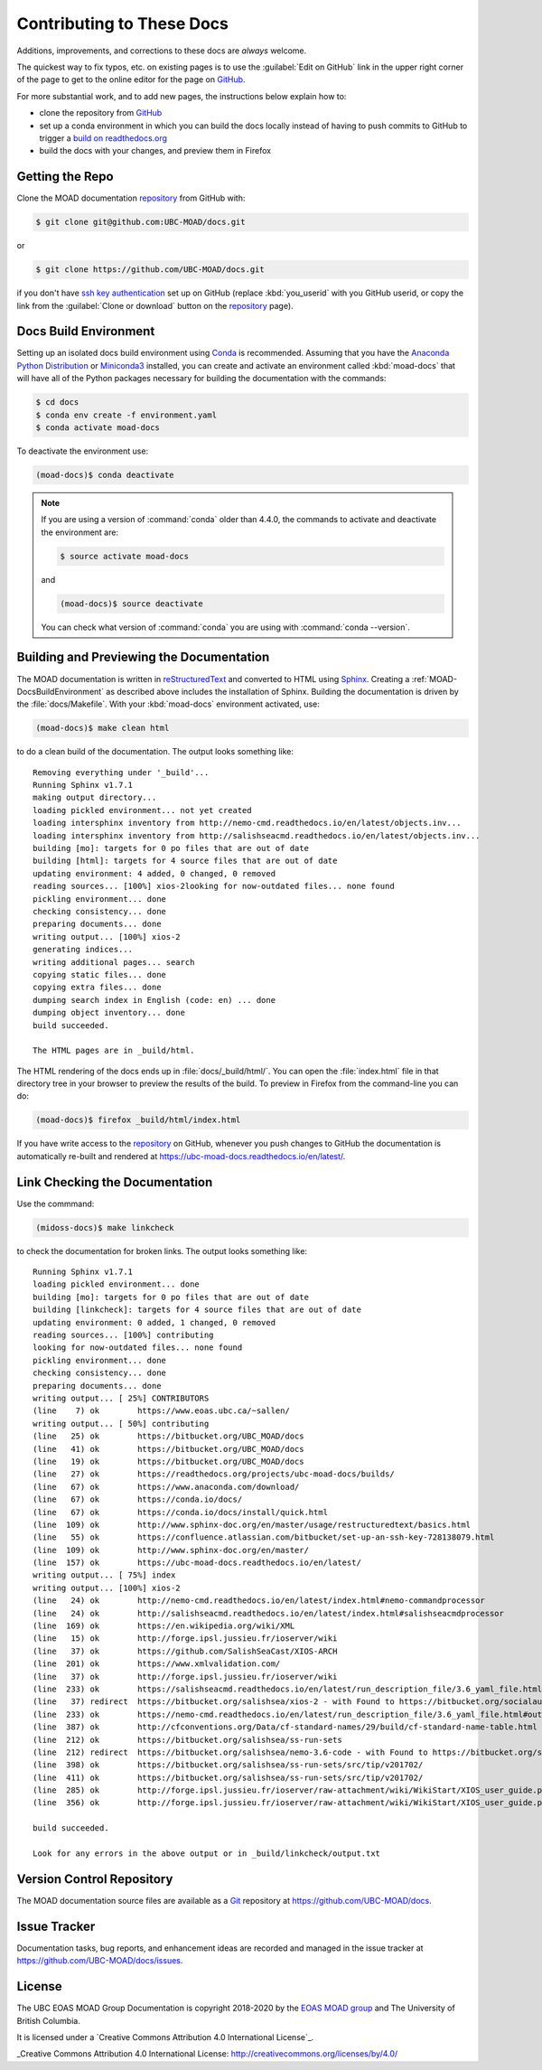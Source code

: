 .. Copyright 2018-2020 The UBC EOAS MOAD Group
.. and The University of British Columbia
..
.. Licensed under a Creative Commons Attribution 4.0 International License
..
..   http://creativecommons.org/licenses/by/4.0/


.. _MOAD-DocsContributing:

**************************
Contributing to These Docs
**************************

.. image:: https://img.shields.io/badge/license-CC--BY-lightgrey.svg
    :target: http://creativecommons.org/licenses/by/4.0/
    :alt: Licensed under the Creative Commons Attribution 4.0 International License
.. image:: https://img.shields.io/badge/version%20control-git-blue.svg?logo=github
    :target: https://github.com/UBC-MOAD/docs
    :alt: Git on GitHub
.. image:: https://readthedocs.org/projects/ubc-moad-docs/badge/?version=latest
    :target: https://ubc-moad-docs.readthedocs.io/en/latest/
    :alt: Documentation Status
.. image:: https://img.shields.io/github/issues/UBC-MOAD/docs?logo=github
    :target: https://github.com/UBC-MOAD/docs/issues
    :alt: Issue Tracker
.. image:: https://img.shields.io/badge/python-3.6+-blue.svg
    :target: https://docs.python.org/3.8/
    :alt: Python Version

Additions,
improvements,
and corrections to these docs are *always* welcome.

The quickest way to fix typos, etc. on existing pages is to use the :guilabel:`Edit on GitHub` link in the upper right corner of the page to get to the online editor for the page on `GitHub`_.

For more substantial work,
and to add new pages,
the instructions below explain how to:

* clone the repository from `GitHub`_

* set up a conda environment in which you can build the docs locally instead of having to push commits to GitHub to trigger a `build on readthedocs.org`_

* build the docs with your changes,
  and preview them in Firefox

.. _GitHub: https://github.com/UBC-MOAD/docs
.. _build on readthedocs.org: https://readthedocs.org/projects/ubc-moad-docs/builds/


.. _MOAD-DocsGettingTheRepo:

Getting the Repo
================

.. image:: https://img.shields.io/badge/version%20control-git-blue.svg?logo=github
    :target: https://github.com/UBC-MOAD/docs
    :alt: Git on GitHub

Clone the MOAD documentation `repository`_ from GitHub with:

.. _repository: https://github.com/UBC-MOAD/docs

.. code-block:: bash

    $ git clone git@github.com:UBC-MOAD/docs.git

or

.. code-block:: bash

    $ git clone https://github.com/UBC-MOAD/docs.git

if you don't have `ssh key authentication`_ set up on GitHub
(replace :kbd:`you_userid` with you GitHub userid,
or copy the link from the :guilabel:`Clone or download` button on the `repository`_ page).

.. _ssh key authentication: https://help.github.com/en/github/authenticating-to-github/connecting-to-github-with-ssh


.. _MOAD-DocsBuildEnvironment:

Docs Build Environment
======================

.. image:: https://img.shields.io/badge/python-3.6+-blue.svg
    :target: https://docs.python.org/3.8/
    :alt: Python Version

Setting up an isolated docs build environment using `Conda`_ is recommended.
Assuming that you have the `Anaconda Python Distribution`_ or `Miniconda3`_ installed,
you can create and activate an environment called :kbd:`moad-docs` that will have all of the Python packages necessary for building the documentation with the commands:

.. _Conda: https://conda.io/docs/
.. _Anaconda Python Distribution: https://www.anaconda.com/download/
.. _Miniconda3: https://conda.io/docs/install/quick.html

.. code-block:: bash

    $ cd docs
    $ conda env create -f environment.yaml
    $ conda activate moad-docs

To deactivate the environment use:

.. code-block:: bash

    (moad-docs)$ conda deactivate

.. note::
    If you are using a version of :command:`conda` older than 4.4.0,
    the commands to activate and deactivate the environment are:

    .. code-block:: bash

        $ source activate moad-docs

    and

    .. code-block:: bash

        (moad-docs)$ source deactivate

    You can check what version of :command:`conda` you are using with :command:`conda --version`.


.. _MOAD-DocsBuildingAndPreviewingTheDocumentation:

Building and Previewing the Documentation
=========================================

.. image:: https://readthedocs.org/projects/ubc-moad-docs/badge/?version=latest
    :target: https://ubc-moad-docs.readthedocs.io/en/latest/
    :alt: Documentation Status

The MOAD documentation is written in `reStructuredText`_ and converted to HTML using `Sphinx`_.
Creating a :ref:`MOAD-DocsBuildEnvironment` as described above includes the installation of Sphinx.
Building the documentation is driven by the :file:`docs/Makefile`.
With your :kbd:`moad-docs` environment activated,
use:

.. _reStructuredText: http://www.sphinx-doc.org/en/master/usage/restructuredtext/basics.html
.. _Sphinx: http://www.sphinx-doc.org/en/master/

.. code-block:: bash

    (moad-docs)$ make clean html

to do a clean build of the documentation.
The output looks something like::

  Removing everything under '_build'...
  Running Sphinx v1.7.1
  making output directory...
  loading pickled environment... not yet created
  loading intersphinx inventory from http://nemo-cmd.readthedocs.io/en/latest/objects.inv...
  loading intersphinx inventory from http://salishseacmd.readthedocs.io/en/latest/objects.inv...
  building [mo]: targets for 0 po files that are out of date
  building [html]: targets for 4 source files that are out of date
  updating environment: 4 added, 0 changed, 0 removed
  reading sources... [100%] xios-2looking for now-outdated files... none found
  pickling environment... done
  checking consistency... done
  preparing documents... done
  writing output... [100%] xios-2
  generating indices...
  writing additional pages... search
  copying static files... done
  copying extra files... done
  dumping search index in English (code: en) ... done
  dumping object inventory... done
  build succeeded.

  The HTML pages are in _build/html.

The HTML rendering of the docs ends up in :file:`docs/_build/html/`.
You can open the :file:`index.html` file in that directory tree in your browser to preview the results of the build.
To preview in Firefox from the command-line you can do:

.. code-block:: bash

    (moad-docs)$ firefox _build/html/index.html

If you have write access to the `repository`_ on GitHub,
whenever you push changes to GitHub the documentation is automatically re-built and rendered at https://ubc-moad-docs.readthedocs.io/en/latest/.


.. _MOAD-DocsLinkCheckingTheDocumentation:

Link Checking the Documentation
===============================

Use the commmand:

.. code-block:: bash

    (midoss-docs)$ make linkcheck

to check the documentation for broken links.
The output looks something like::

  Running Sphinx v1.7.1
  loading pickled environment... done
  building [mo]: targets for 0 po files that are out of date
  building [linkcheck]: targets for 4 source files that are out of date
  updating environment: 0 added, 1 changed, 0 removed
  reading sources... [100%] contributing
  looking for now-outdated files... none found
  pickling environment... done
  checking consistency... done
  preparing documents... done
  writing output... [ 25%] CONTRIBUTORS
  (line    7) ok        https://www.eoas.ubc.ca/~sallen/
  writing output... [ 50%] contributing
  (line   25) ok        https://bitbucket.org/UBC_MOAD/docs
  (line   41) ok        https://bitbucket.org/UBC_MOAD/docs
  (line   19) ok        https://bitbucket.org/UBC_MOAD/docs
  (line   27) ok        https://readthedocs.org/projects/ubc-moad-docs/builds/
  (line   67) ok        https://www.anaconda.com/download/
  (line   67) ok        https://conda.io/docs/
  (line   67) ok        https://conda.io/docs/install/quick.html
  (line  109) ok        http://www.sphinx-doc.org/en/master/usage/restructuredtext/basics.html
  (line   55) ok        https://confluence.atlassian.com/bitbucket/set-up-an-ssh-key-728138079.html
  (line  109) ok        http://www.sphinx-doc.org/en/master/
  (line  157) ok        https://ubc-moad-docs.readthedocs.io/en/latest/
  writing output... [ 75%] index
  writing output... [100%] xios-2
  (line   24) ok        http://nemo-cmd.readthedocs.io/en/latest/index.html#nemo-commandprocessor
  (line   24) ok        http://salishseacmd.readthedocs.io/en/latest/index.html#salishseacmdprocessor
  (line  169) ok        https://en.wikipedia.org/wiki/XML
  (line   15) ok        http://forge.ipsl.jussieu.fr/ioserver/wiki
  (line   37) ok        https://github.com/SalishSeaCast/XIOS-ARCH
  (line  201) ok        https://www.xmlvalidation.com/
  (line   37) ok        http://forge.ipsl.jussieu.fr/ioserver/wiki
  (line  233) ok        https://salishseacmd.readthedocs.io/en/latest/run_description_file/3.6_yaml_file.html#output-section
  (line   37) redirect  https://bitbucket.org/salishsea/xios-2 - with Found to https://bitbucket.org/socialauth/login/atlassianid/?next=%2Fsalishsea%2Fxios-2
  (line  233) ok        https://nemo-cmd.readthedocs.io/en/latest/run_description_file/3.6_yaml_file.html#output-section
  (line  387) ok        http://cfconventions.org/Data/cf-standard-names/29/build/cf-standard-name-table.html
  (line  212) ok        https://bitbucket.org/salishsea/ss-run-sets
  (line  212) redirect  https://bitbucket.org/salishsea/nemo-3.6-code - with Found to https://bitbucket.org/socialauth/login/atlassianid/?next=%2Fsalishsea%2Fnemo-3.6-code
  (line  398) ok        https://bitbucket.org/salishsea/ss-run-sets/src/tip/v201702/
  (line  411) ok        https://bitbucket.org/salishsea/ss-run-sets/src/tip/v201702/
  (line  285) ok        http://forge.ipsl.jussieu.fr/ioserver/raw-attachment/wiki/WikiStart/XIOS_user_guide.pdf
  (line  356) ok        http://forge.ipsl.jussieu.fr/ioserver/raw-attachment/wiki/WikiStart/XIOS_user_guide.pdf

  build succeeded.

  Look for any errors in the above output or in _build/linkcheck/output.txt


.. _MOAD-DocsVersionControlRepository:

Version Control Repository
==========================

.. image:: https://img.shields.io/badge/version%20control-git-blue.svg?logo=github
    :target: https://github.com/UBC-MOAD/docs
    :alt: Git on GitHub

The MOAD documentation source files are available as a `Git`_ repository at https://github.com/UBC-MOAD/docs.

.. _Git: https://git-scm.com/


.. _MOAD-DocsIssueTracker:

Issue Tracker
=============

.. image:: https://img.shields.io/github/issues/UBC-MOAD/docs?logo=github
    :target: https://github.com/UBC-MOAD/docs/issues
    :alt: Issue Tracker

Documentation tasks,
bug reports,
and enhancement ideas are recorded and managed in the issue tracker at https://github.com/UBC-MOAD/docs/issues.


License
=======

.. image:: https://img.shields.io/badge/license-CC--BY-lightgrey.svg
    :target: http://creativecommons.org/licenses/by/4.0/
    :alt: Licensed under the Creative Commons Attribution 4.0 International License

The UBC EOAS MOAD Group Documentation is copyright 2018-2020 by the `EOAS MOAD group`_ and The University of British Columbia.

.. _EOAS MOAD group: https://github.com/UBC-MOAD/docs/blob/master/CONTRIBUTORS.rst

It is licensed under a `Creative Commons Attribution 4.0 International License`_.

_Creative Commons Attribution 4.0 International License: http://creativecommons.org/licenses/by/4.0/
